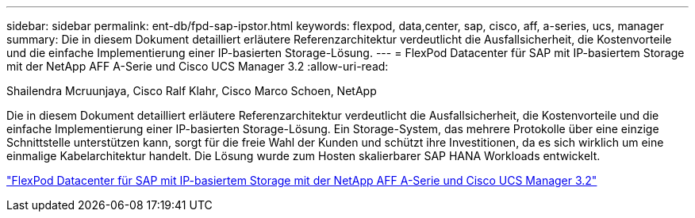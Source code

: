 ---
sidebar: sidebar 
permalink: ent-db/fpd-sap-ipstor.html 
keywords: flexpod, data,center, sap, cisco, aff, a-series, ucs, manager 
summary: Die in diesem Dokument detailliert erläutere Referenzarchitektur verdeutlicht die Ausfallsicherheit, die Kostenvorteile und die einfache Implementierung einer IP-basierten Storage-Lösung. 
---
= FlexPod Datacenter für SAP mit IP-basiertem Storage mit der NetApp AFF A-Serie und Cisco UCS Manager 3.2
:allow-uri-read: 


Shailendra Mcruunjaya, Cisco Ralf Klahr, Cisco Marco Schoen, NetApp

[role="lead"]
Die in diesem Dokument detailliert erläutere Referenzarchitektur verdeutlicht die Ausfallsicherheit, die Kostenvorteile und die einfache Implementierung einer IP-basierten Storage-Lösung. Ein Storage-System, das mehrere Protokolle über eine einzige Schnittstelle unterstützen kann, sorgt für die freie Wahl der Kunden und schützt ihre Investitionen, da es sich wirklich um eine einmalige Kabelarchitektur handelt. Die Lösung wurde zum Hosten skalierbarer SAP HANA Workloads entwickelt.

link:https://www.cisco.com/c/en/us/td/docs/unified_computing/ucs/UCS_CVDs/flexpod_saphana_n9k_aff_ucsm.html["FlexPod Datacenter für SAP mit IP-basiertem Storage mit der NetApp AFF A-Serie und Cisco UCS Manager 3.2"^]
